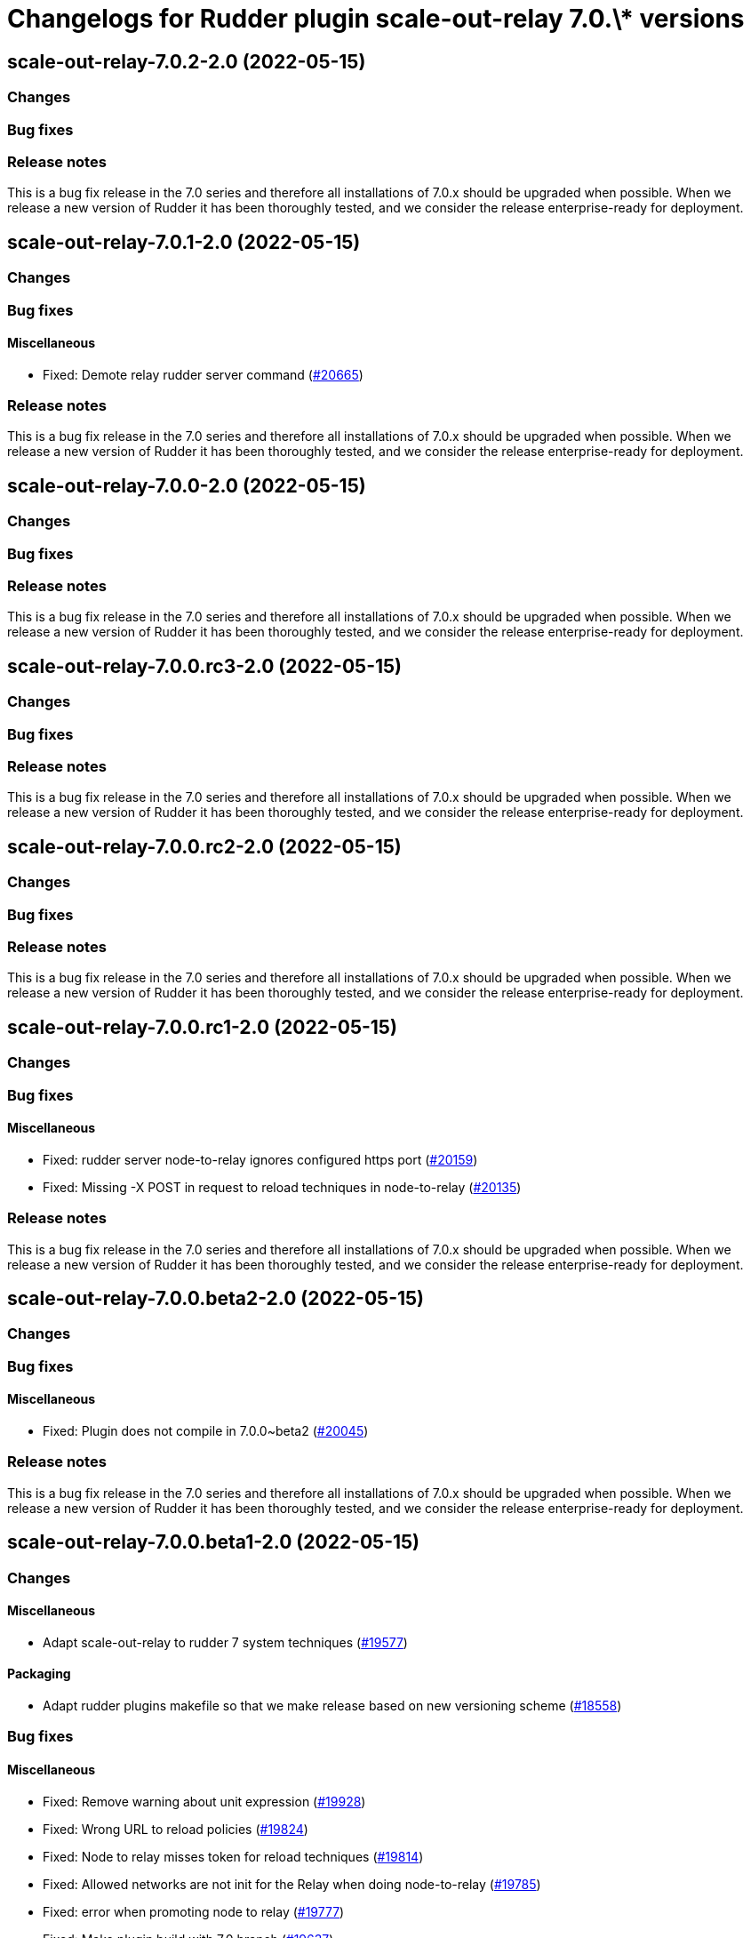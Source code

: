 = Changelogs for Rudder plugin scale-out-relay 7.0.\* versions

== scale-out-relay-7.0.2-2.0 (2022-05-15)

=== Changes


=== Bug fixes

=== Release notes

This is a bug fix release in the 7.0 series and therefore all installations of 7.0.x should be upgraded when possible. When we release a new version of Rudder it has been thoroughly tested, and we consider the release enterprise-ready for deployment.

== scale-out-relay-7.0.1-2.0 (2022-05-15)

=== Changes


=== Bug fixes

==== Miscellaneous

* Fixed: Demote relay rudder server command
    (https://issues.rudder.io/issues/20665[#20665])

=== Release notes

This is a bug fix release in the 7.0 series and therefore all installations of 7.0.x should be upgraded when possible. When we release a new version of Rudder it has been thoroughly tested, and we consider the release enterprise-ready for deployment.

== scale-out-relay-7.0.0-2.0 (2022-05-15)

=== Changes


=== Bug fixes

=== Release notes

This is a bug fix release in the 7.0 series and therefore all installations of 7.0.x should be upgraded when possible. When we release a new version of Rudder it has been thoroughly tested, and we consider the release enterprise-ready for deployment.

== scale-out-relay-7.0.0.rc3-2.0 (2022-05-15)

=== Changes


=== Bug fixes

=== Release notes

This is a bug fix release in the 7.0 series and therefore all installations of 7.0.x should be upgraded when possible. When we release a new version of Rudder it has been thoroughly tested, and we consider the release enterprise-ready for deployment.

== scale-out-relay-7.0.0.rc2-2.0 (2022-05-15)

=== Changes


=== Bug fixes

=== Release notes

This is a bug fix release in the 7.0 series and therefore all installations of 7.0.x should be upgraded when possible. When we release a new version of Rudder it has been thoroughly tested, and we consider the release enterprise-ready for deployment.

== scale-out-relay-7.0.0.rc1-2.0 (2022-05-15)

=== Changes


=== Bug fixes

==== Miscellaneous

* Fixed: rudder server node-to-relay ignores configured https port
    (https://issues.rudder.io/issues/20159[#20159])
* Fixed: Missing -X POST in request to reload techniques in node-to-relay
    (https://issues.rudder.io/issues/20135[#20135])

=== Release notes

This is a bug fix release in the 7.0 series and therefore all installations of 7.0.x should be upgraded when possible. When we release a new version of Rudder it has been thoroughly tested, and we consider the release enterprise-ready for deployment.

== scale-out-relay-7.0.0.beta2-2.0 (2022-05-15)

=== Changes


=== Bug fixes

==== Miscellaneous

* Fixed: Plugin does not compile in 7.0.0~beta2
    (https://issues.rudder.io/issues/20045[#20045])

=== Release notes

This is a bug fix release in the 7.0 series and therefore all installations of 7.0.x should be upgraded when possible. When we release a new version of Rudder it has been thoroughly tested, and we consider the release enterprise-ready for deployment.

== scale-out-relay-7.0.0.beta1-2.0 (2022-05-15)

=== Changes


==== Miscellaneous

* Adapt scale-out-relay to rudder 7 system techniques
    (https://issues.rudder.io/issues/19577[#19577])

==== Packaging

* Adapt rudder plugins makefile so that we make release based on new versioning scheme
    (https://issues.rudder.io/issues/18558[#18558])

=== Bug fixes

==== Miscellaneous

* Fixed: Remove warning about unit expression
    (https://issues.rudder.io/issues/19928[#19928])
* Fixed: Wrong URL to reload policies
    (https://issues.rudder.io/issues/19824[#19824])
* Fixed: Node to relay misses token for reload techniques
    (https://issues.rudder.io/issues/19814[#19814])
* Fixed: Allowed networks are not init for the Relay when doing node-to-relay
    (https://issues.rudder.io/issues/19785[#19785])
* Fixed: error when promoting node to relay
    (https://issues.rudder.io/issues/19777[#19777])
* Fixed: Make plugin build with 7.0 branch
    (https://issues.rudder.io/issues/19637[#19637])

=== Release notes

This is a bug fix release in the 7.0 series and therefore all installations of 7.0.x should be upgraded when possible. When we release a new version of Rudder it has been thoroughly tested, and we consider the release enterprise-ready for deployment.

